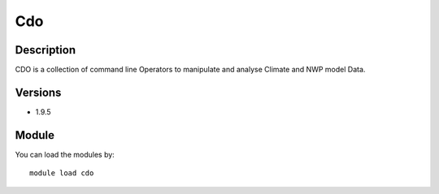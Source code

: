.. _backbone-label:

Cdo
==============================

Description
~~~~~~~~
CDO is a collection of command line Operators to manipulate and analyse Climate and NWP model Data.

Versions
~~~~~~~~
- 1.9.5

Module
~~~~~~~~
You can load the modules by::

    module load cdo

